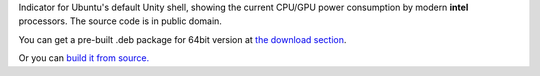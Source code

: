 Indicator for Ubuntu's default Unity shell, showing the current CPU/GPU power consumption by modern **intel** processors. The source code is in public domain.

.. image:: https://bitbucket.org/repo/MzL54B/images/3291845378-indicator-power-gadget-screenshot.png
   :alt: screenshot 

You can get a pre-built .deb package for 64bit version at `the download section <https://bitbucket.org/baltic/power-gadget/downloads>`_.

Or you can `build it from source. <Building%20Instructions>`_